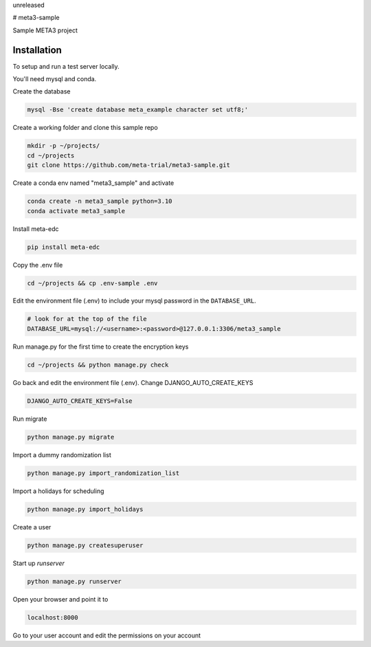 unreleased

# meta3-sample

Sample META3 project

Installation
------------

To setup and run a test server locally.

You'll need mysql and conda.

Create the database

.. code-block:: bash

  mysql -Bse 'create database meta_example character set utf8;'


Create a working folder and clone this sample repo

.. code-block:: bash

  mkdir -p ~/projects/
  cd ~/projects
  git clone https://github.com/meta-trial/meta3-sample.git


Create a conda env named "meta3_sample" and activate

.. code-block:: bash

  conda create -n meta3_sample python=3.10
  conda activate meta3_sample


Install meta-edc

.. code-block:: bash
  
  pip install meta-edc
    
Copy the .env file

.. code-block:: bash


    cd ~/projects && cp .env-sample .env


Edit the environment file (.env) to include your mysql password in the ``DATABASE_URL``.

.. code-block:: bash

  # look for at the top of the file
  DATABASE_URL=mysql://<username>:<password>@127.0.0.1:3306/meta3_sample


Run manage.py for the first time to create the encryption keys

.. code-block:: bash

  cd ~/projects && python manage.py check

Go back and edit the environment file (.env). Change DJANGO_AUTO_CREATE_KEYS

.. code-block:: bash

    DJANGO_AUTO_CREATE_KEYS=False

Run migrate

.. code-block:: bash

    python manage.py migrate

Import a dummy randomization list

.. code-block:: bash

    python manage.py import_randomization_list

Import a holidays for scheduling

.. code-block:: bash

    python manage.py import_holidays

Create a user

.. code-block:: bash

  python manage.py createsuperuser

Start up `runserver`

.. code-block:: bash

  python manage.py runserver


Open your browser and point it to

.. code-block:: bash

  localhost:8000

Go to your user account and edit the permissions on your account

